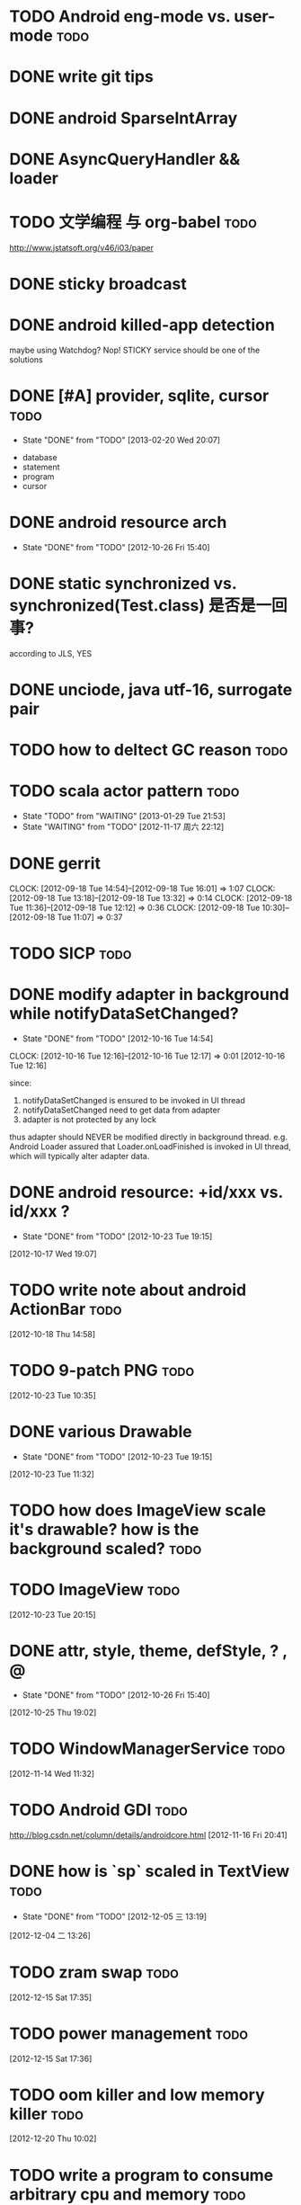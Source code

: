 * TODO Android eng-mode vs. user-mode                                  :todo:
:PROPERTIES:
:ID:       e929f022-e18c-4dbf-aa92-7701bbd40931
:END:
* DONE write git tips                                                
CLOSED: [2012-09-02 周日 21:42] SCHEDULED: <2012-04-18 Wed>
  
* DONE android SparseIntArray                                        
CLOSED: [2012-04-27 周五 00:14]
* DONE AsyncQueryHandler && loader                                   
CLOSED: [2012-09-07 Fri 11:59] SCHEDULED: <2012-09-03 Mon>
* TODO 文学编程 与 org-babel                                           :todo:
:PROPERTIES:
:ID:       89f342d8-f1a3-47d3-9c55-8f97f58f492c
:END:
http://www.jstatsoft.org/v46/i03/paper
* DONE sticky broadcast                                              
CLOSED: [2012-07-03 Tue 15:32] SCHEDULED: <2012-06-21 Thu>
* DONE android killed-app detection                                  
CLOSED: [2012-07-09 Mon 09:33]
maybe using Watchdog? Nop! STICKY service should be one of the solutions
* DONE [#A] provider, sqlite, cursor                                   :todo:
CLOSED: [2013-02-20 Wed 20:07] SCHEDULED: <2013-01-30 Wed>
- State "DONE"       from "TODO"       [2013-02-20 Wed 20:07]
:PROPERTIES:
:ID:       73ffc552-9bf4-4647-bf75-2f75dc1619ef
:END:
  - database
  - statement
  - program
  - cursor
* DONE android resource arch                                      
CLOSED: [2012-10-26 Fri 15:40] SCHEDULED: <2012-09-19 Wed>
- State "DONE"       from "TODO"       [2012-10-26 Fri 15:40]

* DONE static synchronized vs. synchronized(Test.class) 是否是一回事? 
CLOSED: [2012-09-14 Fri 13:13] SCHEDULED: <2012-09-13 Thu>
according to JLS, YES
* DONE unciode, java utf-16, surrogate pair                          
CLOSED: [2012-09-12 Wed 13:40] SCHEDULED: <2012-09-11 Tue>
* TODO how to deltect GC reason                                        :todo:
:PROPERTIES:
:ID:       1588189a-9e3a-420a-90c9-49e2079575a3
:END:
* TODO scala actor pattern                                             :todo:
- State "TODO"       from "WAITING"    [2013-01-29 Tue 21:53]
- State "WAITING"    from "TODO"       [2012-11-17 周六 22:12]
:PROPERTIES:
:ID:       d4730067-ec50-4cfc-b00b-b88c82c665ba
:END:
* DONE gerrit                                                       
CLOSED: [2012-09-18 Tue 16:02] SCHEDULED: <2012-09-14 Fri>
CLOCK: [2012-09-18 Tue 14:54]--[2012-09-18 Tue 16:01] =>  1:07
CLOCK: [2012-09-18 Tue 13:18]--[2012-09-18 Tue 13:32] =>  0:14
CLOCK: [2012-09-18 Tue 11:36]--[2012-09-18 Tue 12:12] =>  0:36
CLOCK: [2012-09-18 Tue 10:30]--[2012-09-18 Tue 11:07] =>  0:37
* TODO SICP                                                            :todo:
:PROPERTIES:
:ID:       e149f5ab-bdde-4ff3-bfe3-561bf601ede4
:END:
* DONE modify adapter in background while notifyDataSetChanged?
CLOSED: [2012-10-16 Tue 14:54]
- State "DONE"       from "TODO"       [2012-10-16 Tue 14:54]
CLOCK: [2012-10-16 Tue 12:16]--[2012-10-16 Tue 12:17] =>  0:01
[2012-10-16 Tue 12:16]

since:
 
1. notifyDataSetChanged is ensured to be invoked in UI thread
2. notifyDataSetChanged need to get data from adapter
3. adapter is not protected by any lock

thus adapter should NEVER be modified directly in background
thread. e.g. Android Loader assured that Loader.onLoadFinished is invoked in UI
thread, which will typically alter adapter data.
* DONE android resource: +id/xxx vs. id/xxx ?
CLOSED: [2012-10-23 Tue 19:15]
- State "DONE"       from "TODO"       [2012-10-23 Tue 19:15]
[2012-10-17 Wed 19:07]
* TODO write note about android ActionBar                              :todo:
:PROPERTIES:
:ID:       d7416216-0060-40d2-b7be-7fc31b429430
:END:
[2012-10-18 Thu 14:58]
* TODO 9-patch PNG                                                     :todo:
:PROPERTIES:
:ID:       b7d7beef-c310-484d-b7c9-8e509ee3359d
:END:
[2012-10-23 Tue 10:35]
* DONE various Drawable
CLOSED: [2012-10-23 Tue 19:15]
- State "DONE"       from "TODO"       [2012-10-23 Tue 19:15]
[2012-10-23 Tue 11:32]
* TODO how does ImageView scale it's drawable? how is the background scaled? :todo:
:PROPERTIES:
:ID:       383b8a6d-7a5a-4156-9dcf-9b68780c9313
:END:
* TODO ImageView                                                       :todo:
:PROPERTIES:
:ID:       265a902d-d7e3-4b5f-be6f-c7d7856ca354
:END:
[2012-10-23 Tue 20:15]
* DONE attr, style, theme, defStyle, ? , @
CLOSED: [2012-10-26 Fri 15:40]
- State "DONE"       from "TODO"       [2012-10-26 Fri 15:40]
[2012-10-25 Thu 19:02]
* TODO WindowManagerService                                            :todo:
:PROPERTIES:
:ID:       c0e6a3fa-a77d-4426-99e4-a3b8d057b94a
:END:
[2012-11-14 Wed 11:32]
* TODO Android GDI                                                     :todo:
:PROPERTIES:
:ID:       d6e4c39c-bc79-49b6-b6af-1db49ef924ff
:END:
http://blog.csdn.net/column/details/androidcore.html
[2012-11-16 Fri 20:41]
* DONE how is `sp` scaled in TextView                                  :todo:
CLOSED: [2012-12-05 三 13:19]
- State "DONE"       from "TODO"       [2012-12-05 三 13:19]
[2012-12-04 二 13:26]
* TODO zram swap                                                       :todo:
:PROPERTIES:
:ID:       60f6e8ba-34c1-4bb1-8d26-ef890b47bb0a
:END:
[2012-12-15 Sat 17:35]
* TODO power management                                                :todo:
:PROPERTIES:
:ID:       c314af44-4db6-4378-b6e6-42ca5d6670cd
:END:
[2012-12-15 Sat 17:36]
* TODO oom killer and low memory killer                                :todo:
:PROPERTIES:
:ID:       e7f22e72-6ca9-4c45-8387-74d45d7adaba
:END:
[2012-12-20 Thu 10:02]
* TODO write a program to consume arbitrary cpu and memory             :todo:
:PROPERTIES:
:ID:       feec2123-12fa-4f6d-b5ba-c88624298143
:END:
[2012-12-21 Fri 10:43]
* DONE saveInstanceState and restoreInstanceState                      :todo:
CLOSED: [2013-01-22 Tue 10:06]
- State "DONE"       from "TODO"       [2013-01-22 Tue 10:06]
if the view hierarchy contains views of the SAME mId,
saveInstanceState/restoreInstanceState will FAIL, because the parcelable data
is put in a SparseArray which taken mId as the KEY ... so views, especially ViewGroup must take
care of it: the PARENT_SAVE_DISABLED_MASK
[2013-01-21 Mon 15:38]
* DONE sqlite 权威指南                                                 :todo:
CLOSED: [2013-02-25 Mon 15:25]
- State "DONE"       from "TODO"       [2013-02-25 Mon 15:25]
[2013-02-05 Tue 19:41]
* TODO android networking                                              :todo:
:PROPERTIES:
:ID:       24fdef08-d1c4-4211-9cbc-3993a62694e0
:END:
[2013-02-20 Wed 20:06]
* TODO keytool and openssl                                             :todo:
:PROPERTIES:
:ID:       f576c81b-e600-4b06-bb0a-7e252dfd42ed
:END:
[2013-02-25 Mon 15:25]
* TODO android BLCR                                                    :todo:
:PROPERTIES:
:ID:       35622024-a6b3-471e-ae27-e98e44a31d3b
:END:
[2013-03-20 Wed 15:31]
* TODO adnroid.os.Debug                                                :todo:
:PROPERTIES:
:ID:       f9d79ead-1b97-44a2-8013-6e9c694e089d
:END:
[2013-03-20 Wed 17:37]
* TODO Android Root Howto                                              :todo:
:PROPERTIES:
:ID:       28a99153-cfc8-4fc5-849b-9e2663191cfc
:END:
[2013-04-02 Tue 12:35]
* TODO android pm grant permission                                     :todo:
:PROPERTIES:
:ID:       2d8d0a83-d9ec-469f-87e0-fa1d2d21b585
:END:
[2013-04-02 Tue 12:36]
* DONE Runtime UID & GID                                               :todo:
CLOSED: [2013-04-03 Wed 11:08]
- State "DONE"       from "TODO"       [2013-04-03 Wed 11:08]
[2013-04-02 Tue 21:22]
* TODO init.rc                                                         :todo:
:PROPERTIES:
:ID:       6a0b7d95-a3d7-4fb2-9b13-926f925fbd97
:END:
[2013-04-02 Tue 21:24]
* TODO android ui patterns  :todo:
:PROPERTIES:
:ID:       8c4e40f6-22e2-42c8-ade1-4a9d6b4ae3b1
:END:
[2013-04-10 Wed 11:52]
* TODO proguard                                                        :todo:
:PROPERTIES:
:ID:       d521ec01-0670-43ea-9e72-9f3eafb9c1af
:END:
[2013-04-10 Wed 17:47]
* TODO cypher                                                          :todo:
:PROPERTIES:
:ID:       3793198a-cba1-4cc3-b07f-1ee201e3aaba
:END:
[2013-04-11 Thu 19:16]
* TODO vss,rss,pss,uss                                                 :todo:
:PROPERTIES:
:ID:       e4eebba4-e455-4318-9a2f-feebf86a5525
:END:
[2013-04-17 Wed 21:35]
* TODO 透明代理,反向代理                                               :todo:
:PROPERTIES:
:ID:       9d22c209-2353-4b7c-a345-887bf602e8d0
:END:
[2013-04-18 Thu 17:15]
* TODO android bitmap                                                  :todo:
:PROPERTIES:
:ID:       674906fa-dd51-4596-8a2a-6367e76786bd
:END:
[2013-04-19 Fri 10:36]
* TODO android memory                                                  :todo:
[2013-04-19 Fri 13:56]
* TODO ptmalloc                                                        :todo:
[2013-04-19 Fri 16:52]
* DONE usbmount                                                        :todo:
CLOSED: [2013-04-28 Sun 16:54]
- State "DONE"       from "TODO"       [2013-04-28 Sun 16:54]
[2013-04-20 Sat 21:55]
* TODO RenderScript & opengl                                           :todo:
[2013-04-25 Thu 12:43]
* TODO uri permission                                                  :todo:
[2013-04-25 Thu 18:54]
* DONE git branch model                                                :todo:
CLOSED: [2013-05-20 Mon 18:40]
- State "DONE"       from "TODO"       [2013-05-20 Mon 18:40]
[2013-04-26 Fri 19:46]
* TODO socks 代理原理                                                  :todo:
[2013-05-02 Thu 16:39]
* DONE how loader is notified                                          :todo:
CLOSED: [2013-06-19 Wed 17:37]
- State "DONE"       from "TODO"       [2013-06-19 Wed 17:37]
CursorLoader.loadInBackground register the listener
[2013-05-03 Fri 11:48]
* TODO tail recursion 尾递归                                           :todo:
[2013-05-03 Fri 16:32]
* TODO git merge 算法                                                  :todo:
[2013-05-06 Mon 14:20]
* TODO `with-current-buffer` style asynctask in android?               :todo:
[2013-05-08 Wed 20:16]
* TODO TouchInterceptor in music                                       :todo:
[2013-05-09 Thu 18:13]
* TODO android 坐标                                                    :todo:
[2013-05-10 Fri 18:07]
* CANCELLED exchange auto_discovery                                    :todo:
CLOSED: [2013-06-17 Mon 16:54]
- State "CANCELLED"  from "TODO"       [2013-06-17 Mon 16:54]
[2013-05-13 Mon 19:51]
* TODO TextChangedListener                                             :todo:
[2013-05-14 Tue 11:22]
* TODO Http the definitive guide                               :todo:reading:
[2013-05-14 Tue 13:31]
* TODO WMS:starting window                                             :todo:
[2013-05-15 Wed 15:05]
* TODO android animation                                                     :todo:
[2013-05-16 Thu 11:33]
* TODO SurfaceView & GLSurfaceView                                             :todo:
[2013-05-16 Thu 16:00]
* DONE content provider                                                :todo:
CLOSED: [2013-06-17 Mon 16:54]
- State "DONE"       from "TODO"       [2013-06-17 Mon 16:54]
[2013-05-20 Mon 22:09]
* TODO try AndEngine && Box2d                                          :todo:
[2013-05-27 Mon 16:59]
* DONE odex                                                            :todo:
CLOSED: [2013-06-17 Mon 16:53]
- State "DONE"       from "TODO"       [2013-06-17 Mon 16:53]
[2013-05-30 Thu 17:07]
* TODO sqlite optimization                                                     :todo:

- enable WAL
  - set synchronous to NORMAL in WAL
  - tuning auto_checkpoint in WAL
- use connection pool for non-WAL

- tuning content operation size limit

- tuning cache_size

- tuning db notification

- for 4.0
  - porting connection pool from 4.1
  - change threading mode from SERIALIZED to MULTITHREAD


[2013-06-04 Tue 20:07]
* DONE cursor window 的 fillwindow 是否有问题                          :todo:
CLOSED: [2013-06-14 Fri 15:39]
- State "DONE"       from "TODO"       [2013-06-14 Fri 15:39]
1. 查询返回 cursor
2. moveToFirst, 查询第一项 A
3. moveTo 10000 (超过一个 window 的大小)
4. 在开头插入数据
5. moveToFirst, 查询第一项为 B
Q: A B 是否可能不同?
A: yes...
[2013-06-07 Fri 19:01]
* TODO android backup                                                  :todo:
[2013-06-17 Mon 20:57]
* TODO Android resource: match, isBetterThan and isMoreSpecificThan    :todo:
[2013-06-18 Tue 16:00]
